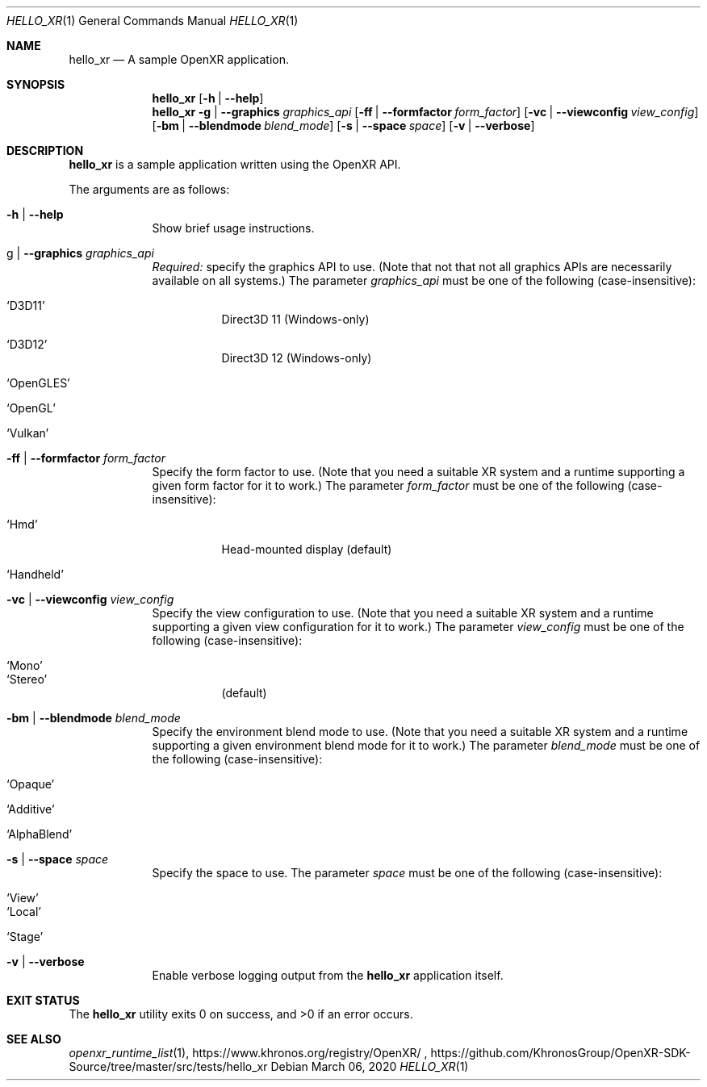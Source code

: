 .\" Composed by Ryan Pavlik <ryan.pavlik@collabora.com>
.\" Copyright 2020, Collabora, Ltd.
.\" SPDX-License-Identifier: Apache-2.0
.Dd March 06, 2020
.Dt HELLO_XR 1
.Os
.Sh NAME                 \" Section Header - required - don't modify
.Nm hello_xr
.Nd A sample OpenXR application.
.Sh SYNOPSIS             \" Section Header - required - don't modify
.Nm
.Op Fl h | Fl -help
.Nm
.Fl g | Fl -graphics Ar graphics_api
.Op Fl ff | Fl -formfactor Ar form_factor
.Op Fl vc | Fl -viewconfig Ar view_config
.Op Fl bm | Fl -blendmode Ar blend_mode
.Op Fl s | Fl -space Ar space
.Op Fl v | Fl -verbose
.Sh DESCRIPTION          \" Section Header - required - don't modify
.Nm
is a sample application written using the
.Tn OpenXR
API.
.Pp
The arguments are as follows:
.Bl -tag -width -indent
.It Fl h | Fl -help
Show brief usage instructions.
.It g | Fl -graphics Ar graphics_api
.Em Required:
specify the graphics API to use.
(Note that not that not all graphics APIs are necessarily available on all systems.)
The parameter
.Ar graphics_api
must be one of the following (case-insensitive):
.Bl -tag
.It Ql D3D11
Direct3D 11 (Windows-only)
.It Ql D3D12
Direct3D 12 (Windows-only)
.It Ql OpenGLES
.It Ql OpenGL
.It Ql Vulkan
.El
.It Fl ff | Fl -formfactor Ar form_factor
Specify the form factor to use.
(Note that you need a suitable XR system and a runtime supporting a given form factor for it to work.)
The parameter
.Ar form_factor
must be one of the following (case-insensitive):
.Bl -tag
.It Ql Hmd
Head-mounted display (default)
.It Ql Handheld
.El
.It Fl vc | Fl -viewconfig Ar view_config
Specify the view configuration to use.
(Note that you need a suitable XR system and a runtime supporting a given view configuration for it to work.)
The parameter
.Ar view_config
must be one of the following (case-insensitive):
.Bl -tag
.It Ql Mono
.It Ql Stereo
(default)
.El
.It Fl bm | Fl -blendmode Ar blend_mode
Specify the environment blend mode to use.
(Note that you need a suitable XR system and a runtime supporting a given environment blend mode for it to work.)
The parameter
.Ar blend_mode
must be one of the following (case-insensitive):
.Bl -tag
.It Ql Opaque
.It Ql Additive
.It Ql AlphaBlend
.El
.It Fl s | Fl -space Ar space
Specify the space to use.
The parameter
.Ar space
must be one of the following (case-insensitive):
.Bl -tag
.It Ql View
.It Ql Local
.It Ql Stage
.El
.It Fl v | Fl -verbose
Enable verbose logging output from the
.Nm
application itself.
.El
.Sh EXIT STATUS
.Ex -std
.Sh SEE ALSO
.Xr openxr_runtime_list 1 ,
https://www.khronos.org/registry/OpenXR/ ,
https://github.com/KhronosGroup/OpenXR-SDK-Source/tree/master/src/tests/hello_xr
